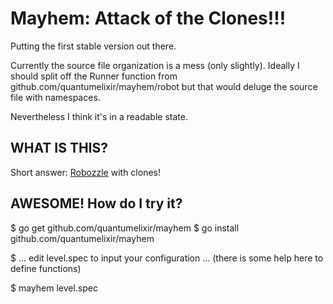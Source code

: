 * Mayhem: Attack of the Clones!!!

Putting the first stable version out there.

Currently the source file organization is a mess (only
slightly). Ideally I should split off the Runner function from
github.com/quantumelixir/mayhem/robot but that would deluge the source
file with namespaces.

Nevertheless I think it's in a readable state.

** WHAT IS THIS?

Short answer: [[http://www.robozzle.com][Robozzle]] with clones!

** AWESOME! How do I try it?

$ go get github.com/quantumelixir/mayhem
$ go install github.com/quantumelixir/mayhem

$ ... edit level.spec to input your configuration ... (there is some
help here to define functions)

$ mayhem level.spec
